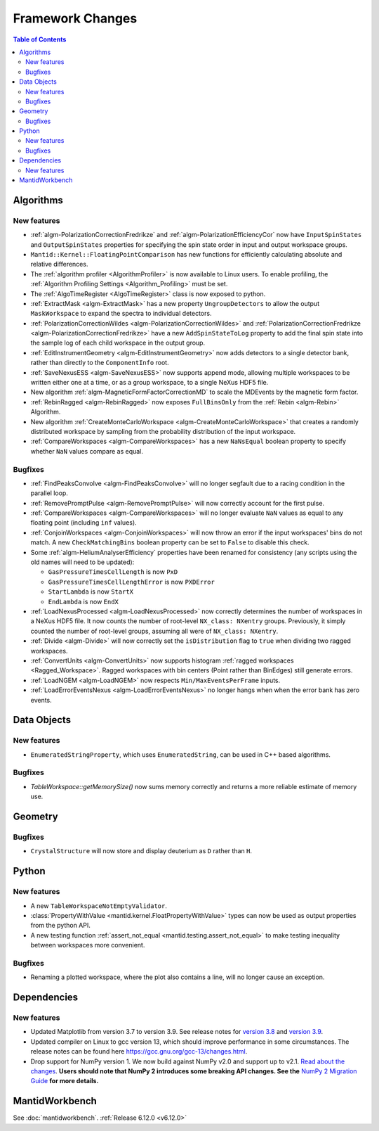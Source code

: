 =================
Framework Changes
=================

.. contents:: Table of Contents
   :local:

Algorithms
----------

New features
############
- :ref:`algm-PolarizationCorrectionFredrikze` and :ref:`algm-PolarizationEfficiencyCor` now have ``InputSpinStates`` and ``OutputSpinStates`` properties for specifying the spin state order in input and output workspace groups.
- ``Mantid::Kernel::FloatingPointComparison`` has new functions for efficiently calculating absolute and relative differences.
- The :ref:`algorithm profiler <AlgorithmProfiler>` is now available to Linux users. To enable profiling, the :ref:`Algorithm Profiling Settings <Algorithm_Profiling>` must be set.
- The :ref:`AlgoTimeRegister <AlgoTimeRegister>` class is now exposed to python.
- :ref:`ExtractMask <algm-ExtractMask>` has a new property ``UngroupDetectors`` to allow the output ``MaskWorkspace`` to expand the spectra to individual detectors.
- :ref:`PolarizationCorrectionWildes <algm-PolarizationCorrectionWildes>` and :ref:`PolarizationCorrectionFredrikze <algm-PolarizationCorrectionFredrikze>` have a new ``AddSpinStateToLog`` property to add the final spin state into the sample log of each child workspace in the output group.
- :ref:`EditInstrumentGeometry <algm-EditInstrumentGeometry>` now adds detectors to a single detector bank, rather than directly to the ``ComponentInfo`` root.
- :ref:`SaveNexusESS <algm-SaveNexusESS>` now supports append mode, allowing multiple workspaces to be written either one at a time, or as a group workspace, to a single NeXus HDF5 file.
- New algorithm :ref:`algm-MagneticFormFactorCorrectionMD` to scale the MDEvents by the magnetic form factor.
- :ref:`RebinRagged <algm-RebinRagged>` now exposes ``FullBinsOnly`` from the :ref:`Rebin <algm-Rebin>` Algorithm.
- New algorithm :ref:`CreateMonteCarloWorkspace <algm-CreateMonteCarloWorkspace>` that creates a randomly distributed workspace by sampling from the probability distribution of the input workspace.
- :ref:`CompareWorkspaces <algm-CompareWorkspaces>` has a new ``NaNsEqual`` boolean property to specify whether ``NaN`` values compare as equal.

Bugfixes
############
- :ref:`FindPeaksConvolve <algm-FindPeaksConvolve>` will no longer segfault due to a racing condition in the parallel loop.
- :ref:`RemovePromptPulse <algm-RemovePromptPulse>` will now correctly account for the first pulse.
- :ref:`CompareWorkspaces <algm-CompareWorkspaces>` will no longer evaluate ``NaN`` values as equal to any floating point (including ``inf`` values).
- :ref:`ConjoinWorkspaces <algm-ConjoinWorkspaces>` will now throw an error if the input workspaces' bins do not match. A new ``CheckMatchingBins`` boolean property can be set to ``False`` to disable this check.
- Some :ref:`algm-HeliumAnalyserEfficiency` properties have been renamed for consistency (any scripts using the old names will need to be updated):

  - ``GasPressureTimesCellLength`` is now ``PxD``
  - ``GasPressureTimesCellLengthError`` is now ``PXDError``
  - ``StartLambda`` is now ``StartX``
  - ``EndLambda`` is now ``EndX``
- :ref:`LoadNexusProcessed <algm-LoadNexusProcessed>` now correctly determines the number of workspaces in a NeXus HDF5 file. It now counts the number of root-level ``NX_class: NXentry`` groups. Previously, it simply counted the number of root-level groups, assuming all were of ``NX_class: NXentry``.
- :ref:`Divide <algm-Divide>` will now correctly set the ``isDistribution`` flag to ``true`` when dividing two ragged workspaces.
- :ref:`ConvertUnits <algm-ConvertUnits>` now supports histogram :ref:`ragged workspaces <Ragged_Workspace>`. Ragged workspaces with bin centers (Point rather than BinEdges) still generate errors.
- :ref:`LoadNGEM <algm-LoadNGEM>` now respects ``Min/MaxEventsPerFrame`` inputs.
- :ref:`LoadErrorEventsNexus <algm-LoadErrorEventsNexus>` no longer hangs when when the error bank has zero events.


Data Objects
------------

New features
############
- ``EnumeratedStringProperty``, which uses ``EnumeratedString``, can be used in C++ based algorithms.

Bugfixes
############
- `TableWorkspace::getMemorySize()` now sums memory correctly and returns a more reliable estimate of memory use.


Geometry
--------

Bugfixes
############
- ``CrystalStructure`` will now store and display deuterium as ``D`` rather than ``H``.


Python
------

New features
############
- A new ``TableWorkspaceNotEmptyValidator``.
- :class:`PropertyWithValue <mantid.kernel.FloatPropertyWithValue>` types can now be used as output properties from the python API.
- A new testing function :ref:`assert_not_equal <mantid.testing.assert_not_equal>` to make testing inequality between workspaces more convenient.

Bugfixes
############
- Renaming a plotted workspace, where the plot also contains a line, will no longer cause an exception.

Dependencies
------------------

New features
############
- Updated Matplotlib from version 3.7 to version 3.9. See release notes for `version 3.8 <https://matplotlib.org/stable/users/prev_whats_new/whats_new_3.8.0.html>`_  and `version 3.9 <https://matplotlib.org/stable/users/prev_whats_new/whats_new_3.9.0.html>`_.
- Updated compiler on Linux to gcc version 13, which should improve performance in some circumstances. The release notes can be found here https://gcc.gnu.org/gcc-13/changes.html.
- Drop support for NumPy version 1. We now build against NumPy v2.0 and support up to v2.1. `Read about the changes <https://numpy.org/news/#numpy-200-released>`_. **Users should note that NumPy 2 introduces some breaking API changes. See the** `NumPy 2 Migration Guide <https://numpy.org/devdocs/numpy_2_0_migration_guide.html>`_ **for more details.**


MantidWorkbench
---------------

See :doc:`mantidworkbench`.
:ref:`Release 6.12.0 <v6.12.0>`

